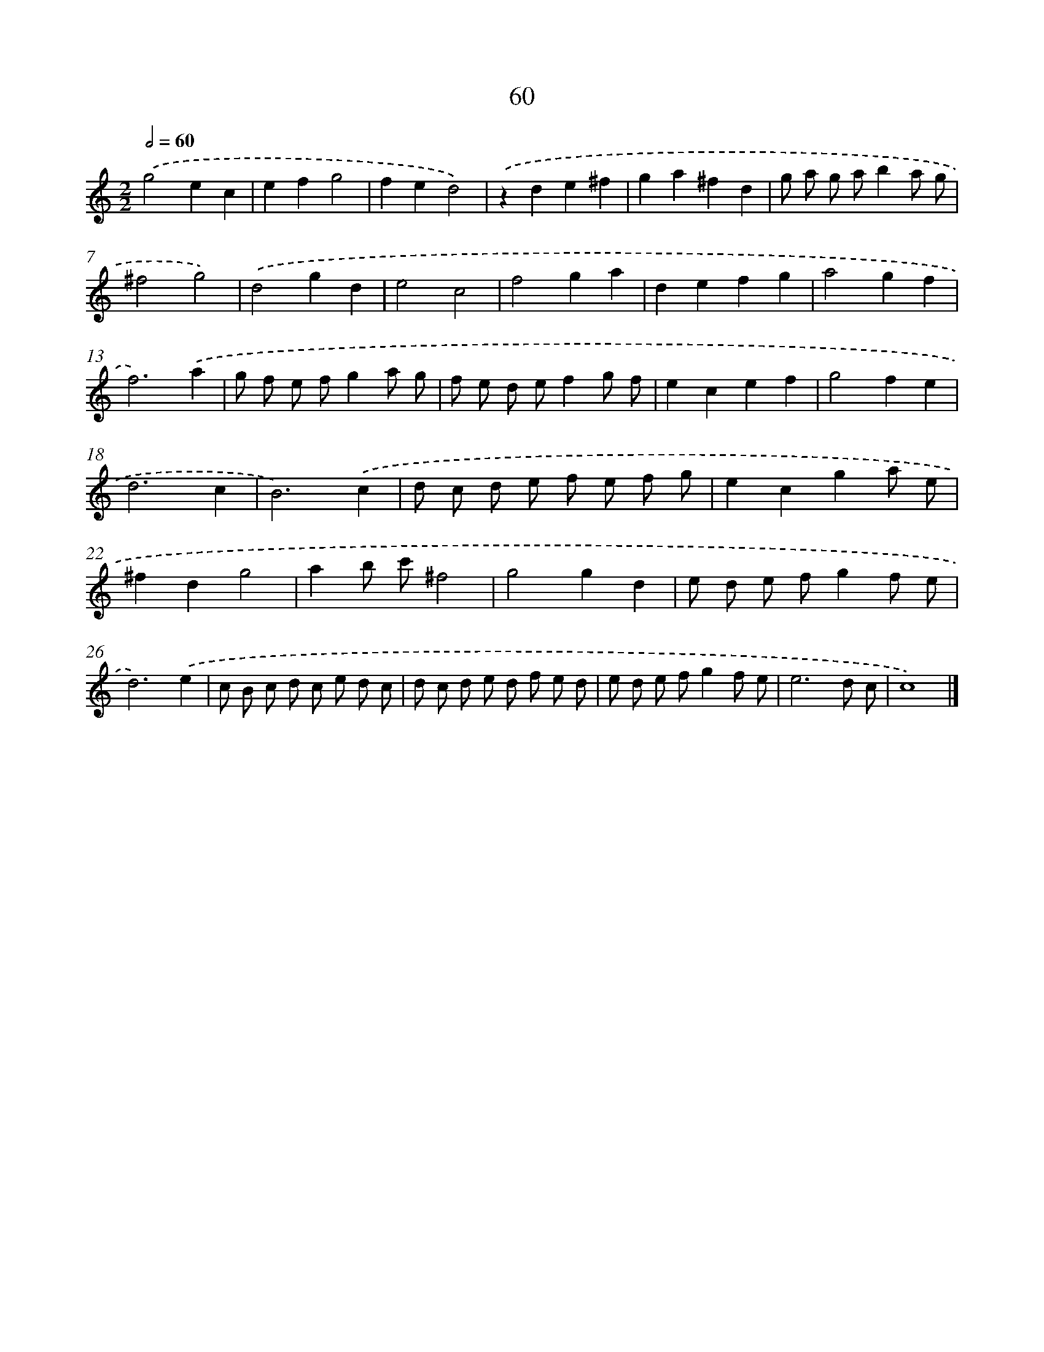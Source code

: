 X: 11370
T: 60
%%abc-version 2.0
%%abcx-abcm2ps-target-version 5.9.1 (29 Sep 2008)
%%abc-creator hum2abc beta
%%abcx-conversion-date 2018/11/01 14:37:14
%%humdrum-veritas 4002552014
%%humdrum-veritas-data 2135102792
%%continueall 1
%%barnumbers 0
L: 1/8
M: 2/2
Q: 1/2=60
K: C clef=treble
.('g4e2c2 |
e2f2g4 |
f2e2d4) |
.('z2d2e2^f2 |
g2a2^f2d2 |
g a g ab2a g |
^f4g4) |
.('d4g2d2 |
e4c4 |
f4g2a2 |
d2e2f2g2 |
a4g2f2 |
f6).('a2 |
g f e fg2a g |
f e d ef2g f |
e2c2e2f2 |
g4f2e2 |
d6c2 |
B6).('c2 |
d c d e f e f g |
e2c2g2a e |
^f2d2g4 |
a2b c'^f4 |
g4g2d2 |
e d e fg2f e |
d6).('e2 |
c B c d c e d c |
d c d e d f e d |
e d e fg2f e |
e6d c |
c8) |]
